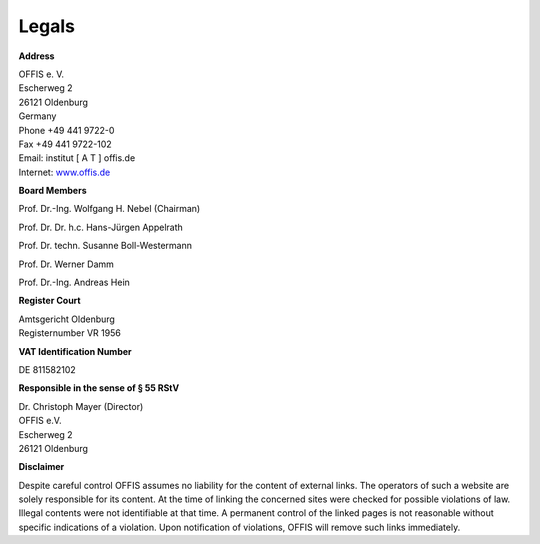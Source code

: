 ======
Legals
======


**Address**

| OFFIS e. V.
| Escherweg 2
| 26121 Oldenburg
| Germany
| Phone +49 441 9722-0
| Fax +49 441 9722-102
| Email: institut [ A T ] offis.de
| Internet: `www.offis.de <http://www.offis.de>`_


**Board Members**

Prof. Dr.-Ing. Wolfgang H. Nebel (Chairman)

Prof. Dr. Dr. h.c. Hans-Jürgen Appelrath

Prof. Dr. techn. Susanne Boll-Westermann

Prof. Dr. Werner Damm

Prof. Dr.-Ing. Andreas Hein


**Register Court**

| Amtsgericht Oldenburg
| Registernumber VR 1956


**VAT Identification Number**

DE 811582102


**Responsible in the sense of § 55 RStV**

| Dr. Christoph Mayer (Director)
| OFFIS e.V.
| Escherweg 2
| 26121 Oldenburg


**Disclaimer**

Despite careful control OFFIS assumes no liability for the content of external links. The operators of such a website are solely responsible for its content. At the time of linking the concerned sites were checked for possible violations of law. Illegal contents were not identifiable at that time. A permanent control of the linked pages is not reasonable without specific indications of a violation. Upon notification of violations, OFFIS will remove such links immediately.
